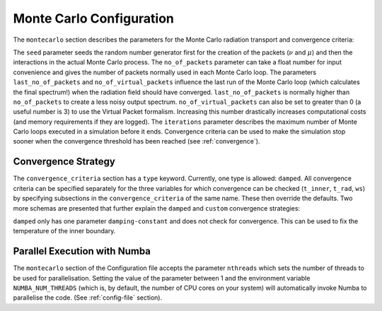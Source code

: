 .. _montecarlo-config:

*************************
Monte Carlo Configuration
*************************

The ``montecarlo`` section describes the parameters for the Monte Carlo radiation transport and convergence criteria:

.. jsonschema:: schemas/montecarlo.yml

The ``seed`` parameter seeds the random number generator first for the creation of the packets
(:math:`\nu` and :math:`\mu`) and then the interactions in the actual Monte Carlo process.
The ``no_of_packets`` parameter can take a float number for input convenience and gives the number of packets normally
used in each Monte Carlo loop. The parameters ``last_no_of_packets`` and ``no_of_virtual_packets`` influence the last run
of the Monte Carlo loop (which calculates the final spectrum!) when the radiation field should have converged. ``last_no_of_packets`` is normally higher than
``no_of_packets`` to create a less noisy output spectrum. ``no_of_virtual_packets`` can also be set to greater than 0 (a useful number is 3) to
use the Virtual Packet formalism. Increasing this number drastically increases computational costs (and memory requirements if they are logged).
The ``iterations`` parameter describes the maximum number of Monte Carlo loops executed in a simulation before it ends. Convergence criteria can be used to make the simulation stop
sooner when the convergence threshold has been reached (see :ref:`convergence`).
 
.. _conv-config:

Convergence Strategy
--------------------

The ``convergence_criteria`` section has a ``type`` keyword. Currently, one type is allowed: ``damped``.
All convergence criteria can be specified separately for the three variables for which convergence can be checked
(``t_inner``, ``t_rad``, ``ws``) by specifying subsections in the ``convergence_criteria`` of the same name. These then
override the defaults. Two more schemas are presented that further explain the ``damped`` and
``custom`` convergence strategies:

.. jsonschema:: schemas/montecarlo_definitions.yml#/definitions/convergence_strategy/damped

``damped`` only has one parameter ``damping-constant`` and does not check for convergence. This can be used to fix the
temperature of the inner boundary.

.. jsonschema:: schemas/montecarlo_definitions.yml#/definitions/convergence_strategy/custom


.. _parallelization:

Parallel Execution with Numba
-----------------------------
The ``montecarlo`` section of the Configuration file accepts the parameter ``nthreads`` which sets the number of
threads to be used for parallelisation. Setting the value of the parameter between 1 and the environment variable
``NUMBA_NUM_THREADS`` (which is, by default, the number of CPU cores on your system) will automatically invoke Numba
to parallelise the code. (See :ref:`config-file` section).